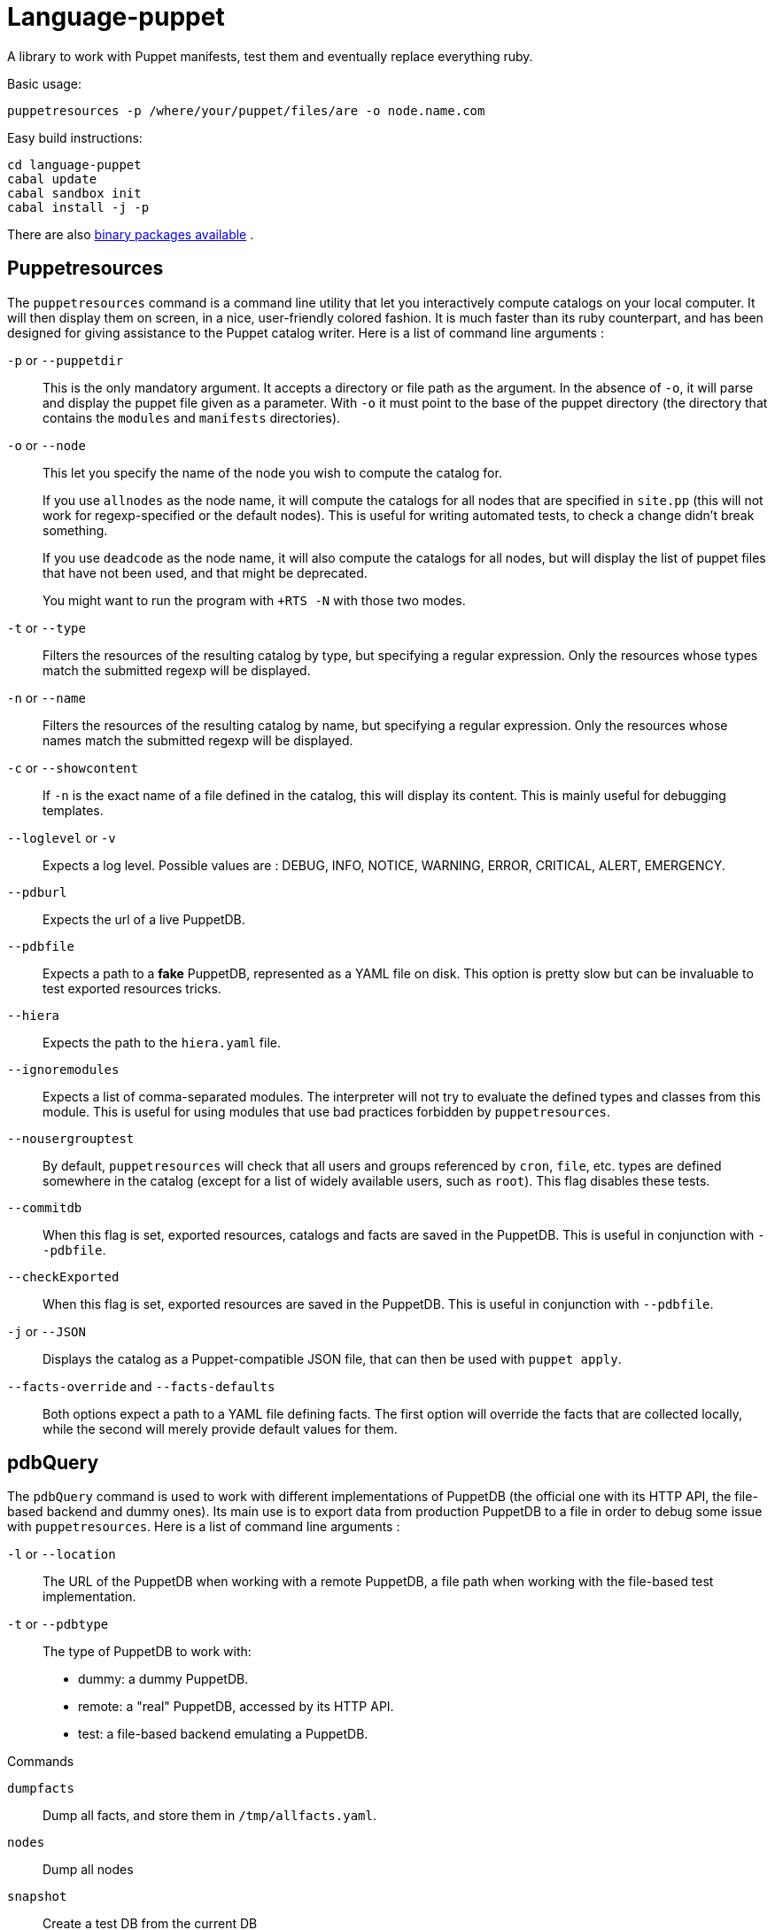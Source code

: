 = Language-puppet

A library to work with Puppet manifests, test them and eventually replace everything ruby.

.Basic usage:
```
puppetresources -p /where/your/puppet/files/are -o node.name.com
```

.Easy build instructions:
```
cd language-puppet
cabal update
cabal sandbox init
cabal install -j -p
```

There are also http://lpuppet.banquise.net/download/[binary packages available] .

== Puppetresources

The `puppetresources` command is a command line utility that let you interactively compute catalogs on your local computer. It will then display them on screen, in a nice,
user-friendly colored fashion. It is much faster than its ruby counterpart, and has been designed for giving assistance to the Puppet catalog writer. Here is a list of command line
arguments :

`-p` or `--puppetdir`::

This is the only mandatory argument. It accepts a directory or file path as the argument. In the absence of `-o`, it will parse and display the puppet file given as a parameter.
With `-o` it must point to the base of the puppet directory (the directory that contains the `modules` and `manifests` directories).

`-o` or `--node`::

This let you specify the name of the node you wish to compute the catalog for.
+
If you use `allnodes` as the node name, it will compute the catalogs for all nodes that are specified in `site.pp` (this will not work for regexp-specified or the default nodes). This is useful
for writing automated tests, to check a change didn't break something.
+
If you use `deadcode` as the node name, it will also compute the catalogs for all nodes, but will display the list of puppet files that have not been used, and that might be
deprecated.
+
You might want to run the program with `+RTS -N` with those two modes.

`-t` or `--type`::

Filters the resources of the resulting catalog by type, but specifying a regular expression. Only the resources whose types match the submitted regexp will be displayed.

`-n` or `--name`::

Filters the resources of the resulting catalog by name, but specifying a regular expression. Only the resources whose names match the submitted regexp will be displayed.

`-c` or `--showcontent`::

If `-n` is the exact name of a file defined in the catalog, this will display its content. This is mainly useful for debugging templates.

`--loglevel` or `-v`::

Expects a log level. Possible values are : DEBUG, INFO, NOTICE, WARNING, ERROR, CRITICAL, ALERT, EMERGENCY.

`--pdburl`::

Expects the url of a live PuppetDB.

`--pdbfile`::

Expects a path to a *fake* PuppetDB, represented as a YAML file on disk. This option is pretty slow but can be invaluable to test exported resources tricks.

`--hiera`::

Expects the path to the `hiera.yaml` file.

`--ignoremodules`::

Expects a list of comma-separated modules. The interpreter will not try to evaluate the defined types and classes from this module. This is useful for using modules that use bad
practices forbidden by `puppetresources`.

`--nousergrouptest`::

By default, `puppetresources` will check that all users and groups referenced by `cron`, `file`, etc. types are defined somewhere in the catalog (except for a list of widely
available users, such as `root`). This flag disables these tests.

`--commitdb`::

When this flag is set, exported resources, catalogs and facts are saved in the PuppetDB. This is useful in conjunction with `--pdbfile`.

`--checkExported`::

When this flag is set, exported resources are saved in the PuppetDB. This is useful in conjunction with `--pdbfile`.

`-j` or `--JSON`::

Displays the catalog as a Puppet-compatible JSON file, that can then be used with `puppet apply`.

`--facts-override` and `--facts-defaults`::

Both options expect a path to a YAML file defining facts. The first option will override the facts that are collected locally, while the second will merely provide default values
for them.

== pdbQuery

The `pdbQuery` command is used to work with different implementations of PuppetDB (the official one with its HTTP API, the file-based backend and dummy ones). Its main use is to
export data from production PuppetDB to a file in order to debug some issue with `puppetresources`. Here is a list of command line arguments :

`-l` or `--location`::

The URL of the PuppetDB when working with a remote PuppetDB, a file path when working with the file-based test implementation.

`-t` or `--pdbtype`::

The type of PuppetDB to work with:

* dummy: a dummy PuppetDB.
* remote: a "real" PuppetDB, accessed by its HTTP API.
* test: a file-based backend emulating a PuppetDB.

.Commands
`dumpfacts`::

Dump all facts, and store them in `/tmp/allfacts.yaml`.

`nodes`::

Dump all nodes

`snapshot`::

Create a test DB from the current DB

`addfacts`::

Adds facts to the test DB for the given node name, if they are not already defined.

== Unsupported Puppet idioms or features

puppet functions::
  * the `require` function is not supported (see issue #17)

custom ruby functions::
Currently the only way to support your custom ruby functions is to rewrite them in Lua.
